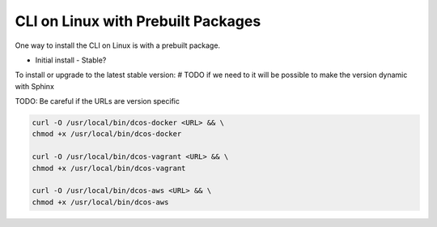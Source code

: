 CLI on Linux with Prebuilt Packages
~~~~~~~~~~~~~~~~~~~~~~~~~~~~~~~~~~~

One way to install the CLI on Linux is with a prebuilt package.

* Initial install
  - Stable?


To install or upgrade to the latest stable version:
# TODO if we need to it will be possible to make the version dynamic with Sphinx

TODO: Be careful if the URLs are version specific

.. code:: sh

   curl -O /usr/local/bin/dcos-docker <URL> && \
   chmod +x /usr/local/bin/dcos-docker

   curl -O /usr/local/bin/dcos-vagrant <URL> && \
   chmod +x /usr/local/bin/dcos-vagrant

   curl -O /usr/local/bin/dcos-aws <URL> && \
   chmod +x /usr/local/bin/dcos-aws
